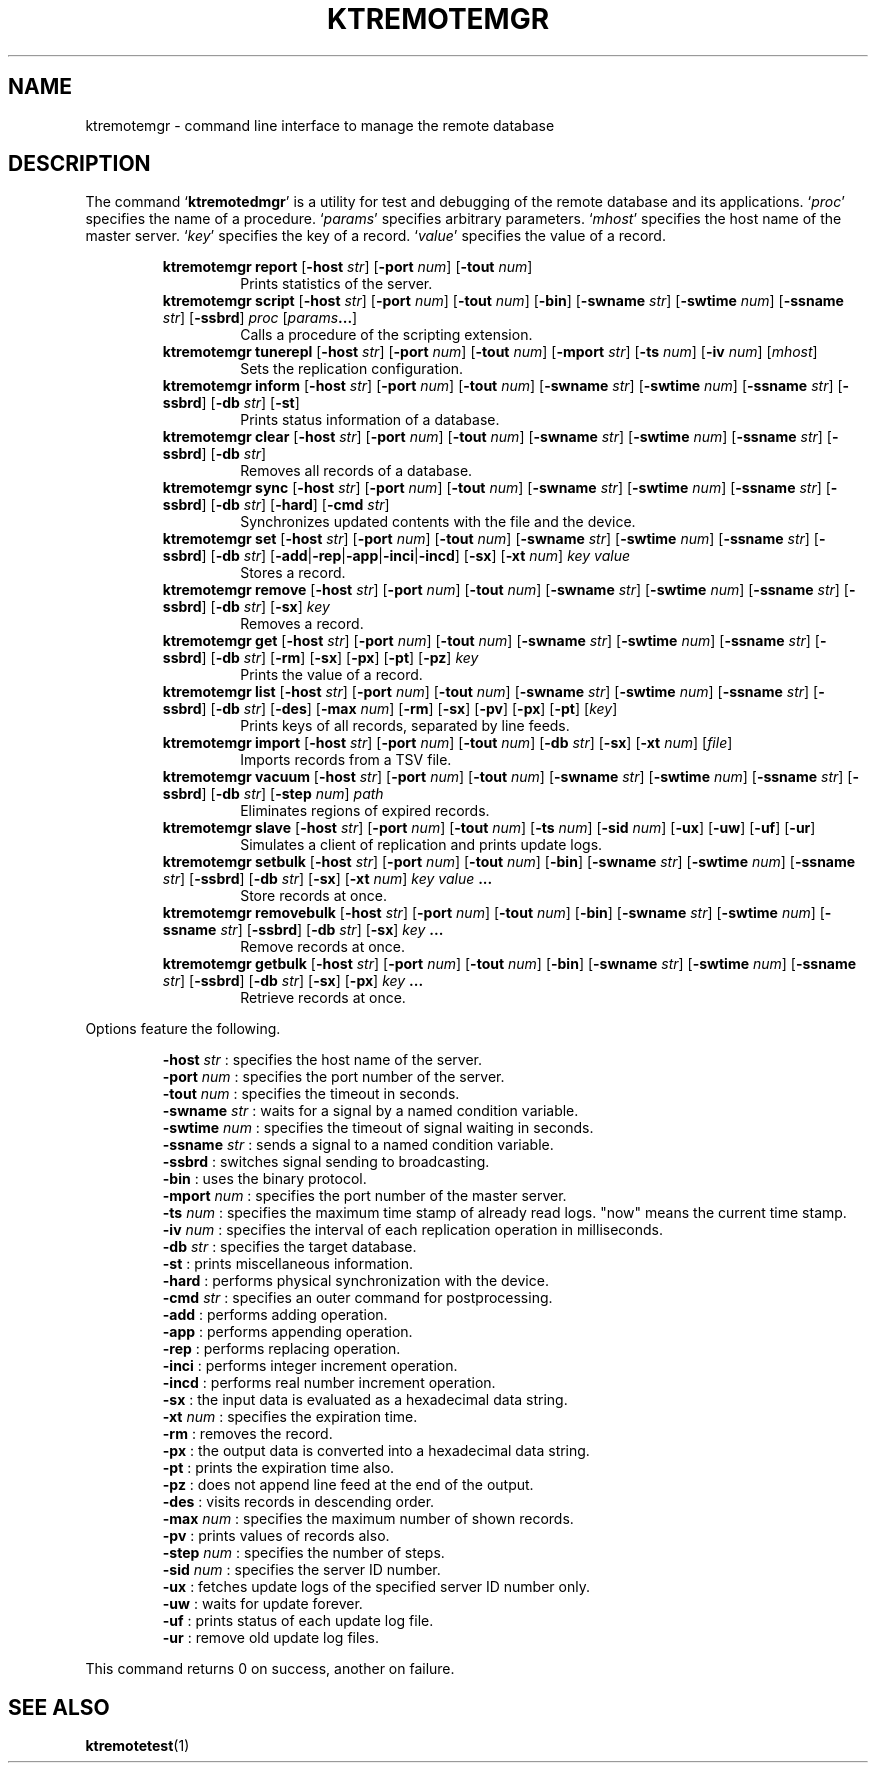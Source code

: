 .TH "KTREMOTEMGR" 1 "2012-05-25" "Man Page" "Kyoto Tycoon"

.SH NAME
ktremotemgr \- command line interface to manage the remote database

.SH DESCRIPTION
.PP
The command `\fBktremotedmgr\fR' is a utility for test and debugging of the remote database and its applications.  `\fIproc\fR' specifies the name of a procedure.  `\fIparams\fR' specifies arbitrary parameters.  `\fImhost\fR' specifies the host name of the master server.  `\fIkey\fR' specifies the key of a record.  `\fIvalue\fR' specifies the value of a record.
.PP
.RS
.br
\fBktremotemgr report \fR[\fB\-host \fIstr\fB\fR]\fB \fR[\fB\-port \fInum\fB\fR]\fB \fR[\fB\-tout \fInum\fB\fR]\fB\fR
.RS
Prints statistics of the server.
.RE
.br
\fBktremotemgr script \fR[\fB\-host \fIstr\fB\fR]\fB \fR[\fB\-port \fInum\fB\fR]\fB \fR[\fB\-tout \fInum\fB\fR]\fB \fR[\fB\-bin\fR]\fB \fR[\fB\-swname \fIstr\fB\fR]\fB \fR[\fB\-swtime \fInum\fB\fR]\fB \fR[\fB\-ssname \fIstr\fB\fR]\fB \fR[\fB\-ssbrd\fR]\fB \fIproc\fB \fR[\fB\fIparams\fB...\fR]\fB\fR
.RS
Calls a procedure of the scripting extension.
.RE
.br
\fBktremotemgr tunerepl \fR[\fB\-host \fIstr\fB\fR]\fB \fR[\fB\-port \fInum\fB\fR]\fB \fR[\fB\-tout \fInum\fB\fR]\fB \fR[\fB\-mport \fIstr\fB\fR]\fB \fR[\fB\-ts \fInum\fB\fR]\fB \fR[\fB\-iv \fInum\fB\fR]\fB \fR[\fB\fImhost\fB\fR]\fB\fR
.RS
Sets the replication configuration.
.RE
.br
\fBktremotemgr inform \fR[\fB\-host \fIstr\fB\fR]\fB \fR[\fB\-port \fInum\fB\fR]\fB \fR[\fB\-tout \fInum\fB\fR]\fB \fR[\fB\-swname \fIstr\fB\fR]\fB \fR[\fB\-swtime \fInum\fB\fR]\fB \fR[\fB\-ssname \fIstr\fB\fR]\fB \fR[\fB\-ssbrd\fR]\fB \fR[\fB\-db \fIstr\fB\fR]\fB \fR[\fB\-st\fR]\fB\fR
.RS
Prints status information of a database.
.RE
.br
\fBktremotemgr clear \fR[\fB\-host \fIstr\fB\fR]\fB \fR[\fB\-port \fInum\fB\fR]\fB \fR[\fB\-tout \fInum\fB\fR]\fB \fR[\fB\-swname \fIstr\fB\fR]\fB \fR[\fB\-swtime \fInum\fB\fR]\fB \fR[\fB\-ssname \fIstr\fB\fR]\fB \fR[\fB\-ssbrd\fR]\fB \fR[\fB\-db \fIstr\fB\fR]\fB\fR
.RS
Removes all records of a database.
.RE
.br
\fBktremotemgr sync \fR[\fB\-host \fIstr\fB\fR]\fB \fR[\fB\-port \fInum\fB\fR]\fB \fR[\fB\-tout \fInum\fB\fR]\fB \fR[\fB\-swname \fIstr\fB\fR]\fB \fR[\fB\-swtime \fInum\fB\fR]\fB \fR[\fB\-ssname \fIstr\fB\fR]\fB \fR[\fB\-ssbrd\fR]\fB \fR[\fB\-db \fIstr\fB\fR]\fB \fR[\fB\-hard\fR]\fB \fR[\fB\-cmd \fIstr\fB\fR]\fB\fR
.RS
Synchronizes updated contents with the file and the device.
.RE
.br
\fBktremotemgr set \fR[\fB\-host \fIstr\fB\fR]\fB \fR[\fB\-port \fInum\fB\fR]\fB \fR[\fB\-tout \fInum\fB\fR]\fB \fR[\fB\-swname \fIstr\fB\fR]\fB \fR[\fB\-swtime \fInum\fB\fR]\fB \fR[\fB\-ssname \fIstr\fB\fR]\fB \fR[\fB\-ssbrd\fR]\fB \fR[\fB\-db \fIstr\fB\fR]\fB \fR[\fB\-add\fR|\fB\-rep\fR|\fB\-app\fR|\fB\-inci\fR|\fB\-incd\fR]\fB \fR[\fB\-sx\fR]\fB \fR[\fB\-xt \fInum\fB\fR]\fB \fIkey\fB \fIvalue\fB\fR
.RS
Stores a record.
.RE
.br
\fBktremotemgr remove \fR[\fB\-host \fIstr\fB\fR]\fB \fR[\fB\-port \fInum\fB\fR]\fB \fR[\fB\-tout \fInum\fB\fR]\fB \fR[\fB\-swname \fIstr\fB\fR]\fB \fR[\fB\-swtime \fInum\fB\fR]\fB \fR[\fB\-ssname \fIstr\fB\fR]\fB \fR[\fB\-ssbrd\fR]\fB \fR[\fB\-db \fIstr\fB\fR]\fB \fR[\fB\-sx\fR]\fB \fIkey\fB\fR
.RS
Removes a record.
.RE
.br
\fBktremotemgr get \fR[\fB\-host \fIstr\fB\fR]\fB \fR[\fB\-port \fInum\fB\fR]\fB \fR[\fB\-tout \fInum\fB\fR]\fB \fR[\fB\-swname \fIstr\fB\fR]\fB \fR[\fB\-swtime \fInum\fB\fR]\fB \fR[\fB\-ssname \fIstr\fB\fR]\fB \fR[\fB\-ssbrd\fR]\fB \fR[\fB\-db \fIstr\fB\fR]\fB \fR[\fB\-rm\fR]\fB \fR[\fB\-sx\fR]\fB \fR[\fB\-px\fR]\fB \fR[\fB\-pt\fR]\fB \fR[\fB\-pz\fR]\fB \fIkey\fB\fR
.RS
Prints the value of a record.
.RE
.br
\fBktremotemgr list \fR[\fB\-host \fIstr\fB\fR]\fB \fR[\fB\-port \fInum\fB\fR]\fB \fR[\fB\-tout \fInum\fB\fR]\fB \fR[\fB\-swname \fIstr\fB\fR]\fB \fR[\fB\-swtime \fInum\fB\fR]\fB \fR[\fB\-ssname \fIstr\fB\fR]\fB \fR[\fB\-ssbrd\fR]\fB \fR[\fB\-db \fIstr\fB\fR]\fB \fR[\fB\-des\fR]\fB \fR[\fB\-max \fInum\fB\fR]\fB \fR[\fB\-rm\fR]\fB \fR[\fB\-sx\fR]\fB \fR[\fB\-pv\fR]\fB \fR[\fB\-px\fR]\fB \fR[\fB\-pt\fR]\fB \fR[\fB\fIkey\fB\fR]\fB\fR
.RS
Prints keys of all records, separated by line feeds.
.RE
.br
\fBktremotemgr import \fR[\fB\-host \fIstr\fB\fR]\fB \fR[\fB\-port \fInum\fB\fR]\fB \fR[\fB\-tout \fInum\fB\fR]\fB \fR[\fB\-db \fIstr\fB\fR]\fB \fR[\fB\-sx\fR]\fB \fR[\fB\-xt \fInum\fB\fR]\fB \fR[\fB\fIfile\fB\fR]\fB\fR
.RS
Imports records from a TSV file.
.RE
.br
\fBktremotemgr vacuum \fR[\fB\-host \fIstr\fB\fR]\fB \fR[\fB\-port \fInum\fB\fR]\fB \fR[\fB\-tout \fInum\fB\fR]\fB \fR[\fB\-swname \fIstr\fB\fR]\fB \fR[\fB\-swtime \fInum\fB\fR]\fB \fR[\fB\-ssname \fIstr\fB\fR]\fB \fR[\fB\-ssbrd\fR]\fB \fR[\fB\-db \fIstr\fB\fR]\fB \fR[\fB\-step \fInum\fB\fR]\fB \fIpath\fB\fR
.RS
Eliminates regions of expired records.
.RE
.br
\fBktremotemgr slave \fR[\fB\-host \fIstr\fB\fR]\fB \fR[\fB\-port \fInum\fB\fR]\fB \fR[\fB\-tout \fInum\fB\fR]\fB \fR[\fB\-ts \fInum\fB\fR]\fB \fR[\fB\-sid \fInum\fB\fR]\fB \fR[\fB\-ux\fR]\fB \fR[\fB\-uw\fR]\fB \fR[\fB\-uf\fR]\fB \fR[\fB\-ur\fR]\fB\fR
.RS
Simulates a client of replication and prints update logs.
.RE
.br
\fBktremotemgr setbulk \fR[\fB\-host \fIstr\fB\fR]\fB \fR[\fB\-port \fInum\fB\fR]\fB \fR[\fB\-tout \fInum\fB\fR]\fB \fR[\fB\-bin\fR]\fB \fR[\fB\-swname \fIstr\fB\fR]\fB \fR[\fB\-swtime \fInum\fB\fR]\fB \fR[\fB\-ssname \fIstr\fB\fR]\fB \fR[\fB\-ssbrd\fR]\fB \fR[\fB\-db \fIstr\fB\fR]\fB \fR[\fB\-sx\fR]\fB \fR[\fB\-xt \fInum\fB\fR]\fB \fIkey\fB \fIvalue\fB ...\fR
.RS
Store records at once.
.RE
.br
\fBktremotemgr removebulk \fR[\fB\-host \fIstr\fB\fR]\fB \fR[\fB\-port \fInum\fB\fR]\fB \fR[\fB\-tout \fInum\fB\fR]\fB \fR[\fB\-bin\fR]\fB \fR[\fB\-swname \fIstr\fB\fR]\fB \fR[\fB\-swtime \fInum\fB\fR]\fB \fR[\fB\-ssname \fIstr\fB\fR]\fB \fR[\fB\-ssbrd\fR]\fB \fR[\fB\-db \fIstr\fB\fR]\fB \fR[\fB\-sx\fR]\fB \fIkey\fB ...\fR
.RS
Remove records at once.
.RE
.br
\fBktremotemgr getbulk \fR[\fB\-host \fIstr\fB\fR]\fB \fR[\fB\-port \fInum\fB\fR]\fB \fR[\fB\-tout \fInum\fB\fR]\fB \fR[\fB\-bin\fR]\fB \fR[\fB\-swname \fIstr\fB\fR]\fB \fR[\fB\-swtime \fInum\fB\fR]\fB \fR[\fB\-ssname \fIstr\fB\fR]\fB \fR[\fB\-ssbrd\fR]\fB \fR[\fB\-db \fIstr\fB\fR]\fB \fR[\fB\-sx\fR]\fB \fR[\fB\-px\fR]\fB \fIkey\fB ...\fR
.RS
Retrieve records at once.
.RE
.RE
.PP
Options feature the following.
.PP
.RS
\fB\-host \fIstr\fR\fR : specifies the host name of the server.
.br
\fB\-port \fInum\fR\fR : specifies the port number of the server.
.br
\fB\-tout \fInum\fR\fR : specifies the timeout in seconds.
.br
\fB\-swname \fIstr\fR\fR : waits for a signal by a named condition variable.
.br
\fB\-swtime \fInum\fR\fR : specifies the timeout of signal waiting in seconds.
.br
\fB\-ssname \fIstr\fR\fR : sends a signal to a named condition variable.
.br
\fB\-ssbrd\fR : switches signal sending to broadcasting.
.br
\fB\-bin\fR : uses the binary protocol.
.br
\fB\-mport \fInum\fR\fR : specifies the port number of the master server.
.br
\fB\-ts \fInum\fR\fR : specifies the maximum time stamp of already read logs.  "now" means the current time stamp.
.br
\fB\-iv \fInum\fR\fR : specifies the interval of each replication operation in milliseconds.
.br
\fB\-db \fIstr\fR\fR : specifies the target database.
.br
\fB\-st\fR : prints miscellaneous information.
.br
\fB\-hard\fR : performs physical synchronization with the device.
.br
\fB\-cmd \fIstr\fR\fR : specifies an outer command for postprocessing.
.br
\fB\-add\fR : performs adding operation.
.br
\fB\-app\fR : performs appending operation.
.br
\fB\-rep\fR : performs replacing operation.
.br
\fB\-inci\fR : performs integer increment operation.
.br
\fB\-incd\fR : performs real number increment operation.
.br
\fB\-sx\fR : the input data is evaluated as a hexadecimal data string.
.br
\fB\-xt \fInum\fR\fR : specifies the expiration time.
.br
\fB\-rm\fR : removes the record.
.br
\fB\-px\fR : the output data is converted into a hexadecimal data string.
.br
\fB\-pt\fR : prints the expiration time also.
.br
\fB\-pz\fR : does not append line feed at the end of the output.
.br
\fB\-des\fR : visits records in descending order.
.br
\fB\-max \fInum\fR\fR : specifies the maximum number of shown records.
.br
\fB\-pv\fR : prints values of records also.
.br
\fB\-step \fInum\fR\fR : specifies the number of steps.
.br
\fB\-sid \fInum\fR\fR : specifies the server ID number.
.br
\fB\-ux\fR : fetches update logs of the specified server ID number only.
.br
\fB\-uw\fR : waits for update forever.
.br
\fB\-uf\fR : prints status of each update log file.
.br
\fB\-ur\fR : remove old update log files.
.br
.RE
.PP
This command returns 0 on success, another on failure.

.SH SEE ALSO
.PP
.BR ktremotetest (1)

